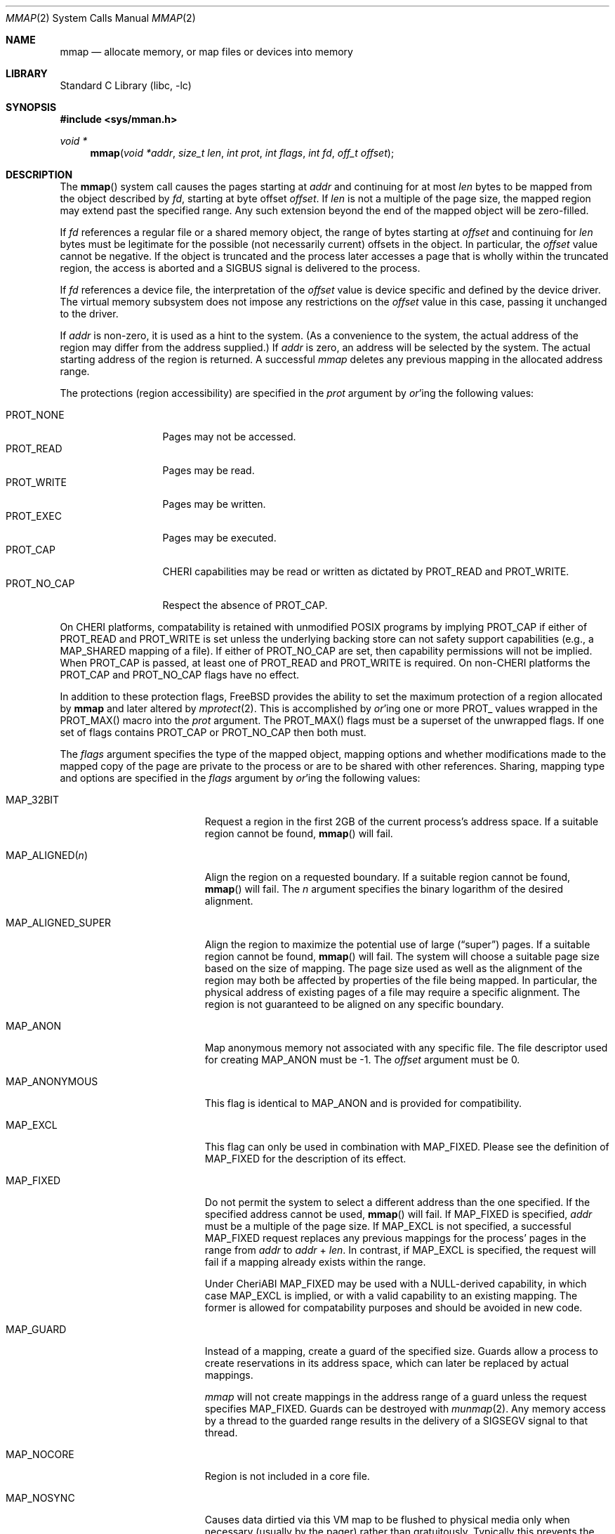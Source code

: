 .\" Copyright (c) 1991, 1993
.\"	The Regents of the University of California.  All rights reserved.
.\" Copyright (c) 2016 SRI International
.\"
.\" This software was developed by SRI International and the University of
.\" Cambridge Computer Laboratory under DARPA/AFRL contract FA8750-10-C-0237
.\" ("CTSRD"), as part of the DARPA CRASH research programme.
.\"
.\" Redistribution and use in source and binary forms, with or without
.\" modification, are permitted provided that the following conditions
.\" are met:
.\" 1. Redistributions of source code must retain the above copyright
.\"    notice, this list of conditions and the following disclaimer.
.\" 2. Redistributions in binary form must reproduce the above copyright
.\"    notice, this list of conditions and the following disclaimer in the
.\"    documentation and/or other materials provided with the distribution.
.\" 3. Neither the name of the University nor the names of its contributors
.\"    may be used to endorse or promote products derived from this software
.\"    without specific prior written permission.
.\"
.\" THIS SOFTWARE IS PROVIDED BY THE REGENTS AND CONTRIBUTORS ``AS IS'' AND
.\" ANY EXPRESS OR IMPLIED WARRANTIES, INCLUDING, BUT NOT LIMITED TO, THE
.\" IMPLIED WARRANTIES OF MERCHANTABILITY AND FITNESS FOR A PARTICULAR PURPOSE
.\" ARE DISCLAIMED.  IN NO EVENT SHALL THE REGENTS OR CONTRIBUTORS BE LIABLE
.\" FOR ANY DIRECT, INDIRECT, INCIDENTAL, SPECIAL, EXEMPLARY, OR CONSEQUENTIAL
.\" DAMAGES (INCLUDING, BUT NOT LIMITED TO, PROCUREMENT OF SUBSTITUTE GOODS
.\" OR SERVICES; LOSS OF USE, DATA, OR PROFITS; OR BUSINESS INTERRUPTION)
.\" HOWEVER CAUSED AND ON ANY THEORY OF LIABILITY, WHETHER IN CONTRACT, STRICT
.\" LIABILITY, OR TORT (INCLUDING NEGLIGENCE OR OTHERWISE) ARISING IN ANY WAY
.\" OUT OF THE USE OF THIS SOFTWARE, EVEN IF ADVISED OF THE POSSIBILITY OF
.\" SUCH DAMAGE.
.\"
.Dd August 14, 2023
.Dt MMAP 2
.Os
.Sh NAME
.Nm mmap
.Nd allocate memory, or map files or devices into memory
.Sh LIBRARY
.Lb libc
.Sh SYNOPSIS
.In sys/mman.h
.Ft void *
.Fn mmap "void *addr" "size_t len" "int prot" "int flags" "int fd" "off_t offset"
.Sh DESCRIPTION
The
.Fn mmap
system call causes the pages starting at
.Fa addr
and continuing for at most
.Fa len
bytes to be mapped from the object described by
.Fa fd ,
starting at byte offset
.Fa offset .
If
.Fa len
is not a multiple of the page size, the mapped region may extend past the
specified range.
Any such extension beyond the end of the mapped object will be zero-filled.
.Pp
If
.Fa fd
references a regular file or a shared memory object, the range of
bytes starting at
.Fa offset
and continuing for
.Fa len
bytes must be legitimate for the possible (not necessarily
current) offsets in the object.
In particular, the
.Fa offset
value cannot be negative.
If the object is truncated and the process later accesses a page that
is wholly within the truncated region, the access is aborted and a
.Dv SIGBUS
signal is delivered to the process.
.Pp
If
.Fa fd
references a device file, the interpretation of the
.Fa offset
value is device specific and defined by the device driver.
The virtual memory subsystem does not impose any restrictions on the
.Fa offset
value in this case, passing it unchanged to the driver.
.Pp
If
.Fa addr
is non-zero, it is used as a hint to the system.
(As a convenience to the system, the actual address of the region may differ
from the address supplied.)
If
.Fa addr
is zero, an address will be selected by the system.
The actual starting address of the region is returned.
A successful
.Fa mmap
deletes any previous mapping in the allocated address range.
.Pp
The protections (region accessibility) are specified in the
.Fa prot
argument by
.Em or Ns 'ing
the following values:
.Pp
.Bl -tag -width PROT_NO_CAP -compact
.It Dv PROT_NONE
Pages may not be accessed.
.It Dv PROT_READ
Pages may be read.
.It Dv PROT_WRITE
Pages may be written.
.It Dv PROT_EXEC
Pages may be executed.
.It Dv PROT_CAP
CHERI capabilities may be read or written as dictated by
.Dv PROT_READ
and
.Dv PROT_WRITE .
.It Dv PROT_NO_CAP
Respect the absence of
.Dv PROT_CAP .
.El
.Pp
On CHERI platforms, compatability is retained with unmodified POSIX
programs by implying
.Dv PROT_CAP
if either of
.Dv PROT_READ
and
.Dv PROT_WRITE
is set unless the underlying backing store can not safety support
capabilities (e.g., a
.Dv MAP_SHARED
mapping of a file).
If either of
.Dv PROT_NO_CAP
are set, then capability permissions will not be implied.
When
.Dv PROT_CAP
is passed, at least one of
.Dv PROT_READ
and
.Dv PROT_WRITE
is required.
On non-CHERI platforms the
.Dv PROT_CAP
and
.Dv PROT_NO_CAP
flags have no effect.
.Pp
In addition to these protection flags,
.Fx
provides the ability to set the maximum protection of a region allocated by
.Nm
and later altered by
.Xr mprotect 2 .
This is accomplished by
.Em or Ns 'ing
one or more
.Dv PROT_
values wrapped in the
.Dv PROT_MAX()
macro into the
.Fa prot
argument.
The
.Dv PROT_MAX()
flags must be a superset of the unwrapped flags.
If one set of flags contains
.Dv PROT_CAP
or
.Dv PROT_NO_CAP
then both must.
.Pp
The
.Fa flags
argument specifies the type of the mapped object, mapping options and
whether modifications made to the mapped copy of the page are private
to the process or are to be shared with other references.
Sharing, mapping type and options are specified in the
.Fa flags
argument by
.Em or Ns 'ing
the following values:
.Bl -tag -width MAP_PREFAULT_READ
.It Dv MAP_32BIT
Request a region in the first 2GB of the current process's address space.
If a suitable region cannot be found,
.Fn mmap
will fail.
.It Dv MAP_ALIGNED Ns Pq Fa n
Align the region on a requested boundary.
If a suitable region cannot be found,
.Fn mmap
will fail.
The
.Fa n
argument specifies the binary logarithm of the desired alignment.
.It Dv MAP_ALIGNED_SUPER
Align the region to maximize the potential use of large
.Pq Dq super
pages.
If a suitable region cannot be found,
.Fn mmap
will fail.
The system will choose a suitable page size based on the size of
mapping.
The page size used as well as the alignment of the region may both be
affected by properties of the file being mapped.
In particular,
the physical address of existing pages of a file may require a specific
alignment.
The region is not guaranteed to be aligned on any specific boundary.
.It Dv MAP_ANON
Map anonymous memory not associated with any specific file.
The file descriptor used for creating
.Dv MAP_ANON
must be \-1.
The
.Fa offset
argument must be 0.
.\".It Dv MAP_FILE
.\"Mapped from a regular file or character-special device memory.
.It Dv MAP_ANONYMOUS
This flag is identical to
.Dv MAP_ANON
and is provided for compatibility.
.It Dv MAP_EXCL
This flag can only be used in combination with
.Dv MAP_FIXED .
Please see the definition of
.Dv MAP_FIXED
for the description of its effect.
.It Dv MAP_FIXED
Do not permit the system to select a different address than the one
specified.
If the specified address cannot be used,
.Fn mmap
will fail.
If
.Dv MAP_FIXED
is specified,
.Fa addr
must be a multiple of the page size.
If
.Dv MAP_EXCL
is not specified, a successful
.Dv MAP_FIXED
request replaces any previous mappings for the process'
pages in the range from
.Fa addr
to
.Fa addr
+
.Fa len .
In contrast, if
.Dv MAP_EXCL
is specified, the request will fail if a mapping
already exists within the range.
.Pp
Under CheriABI
.Dv MAP_FIXED
may be used with a NULL-derived capability, in which case
.Dv MAP_EXCL
is implied, or with a valid capability to an existing mapping.
The former is allowed for compatability purposes and should be avoided
in new code.
.It Dv MAP_GUARD
Instead of a mapping, create a guard of the specified size.
Guards allow a process to create reservations in its address space,
which can later be replaced by actual mappings.
.Pp
.Fa mmap
will not create mappings in the address range of a guard unless
the request specifies
.Dv MAP_FIXED .
Guards can be destroyed with
.Xr munmap 2 .
Any memory access by a thread to the guarded range results
in the delivery of a
.Dv SIGSEGV
signal to that thread.
.It Dv MAP_NOCORE
Region is not included in a core file.
.It Dv MAP_NOSYNC
Causes data dirtied via this VM map to be flushed to physical media
only when necessary (usually by the pager) rather than gratuitously.
Typically this prevents the update daemons from flushing pages dirtied
through such maps and thus allows efficient sharing of memory across
unassociated processes using a file-backed shared memory map.
Without
this option any VM pages you dirty may be flushed to disk every so often
(every 30-60 seconds usually) which can create performance problems if you
do not need that to occur (such as when you are using shared file-backed
mmap regions for IPC purposes).
Dirty data will be flushed automatically when all mappings of an object are
removed and all descriptors referencing the object are closed.
Note that VM/file system coherency is
maintained whether you use
.Dv MAP_NOSYNC
or not.
This option is not portable
across
.Ux
platforms (yet), though some may implement the same behavior
by default.
.Pp
.Em WARNING !
Extending a file with
.Xr ftruncate 2 ,
thus creating a big hole, and then filling the hole by modifying a shared
.Fn mmap
can lead to severe file fragmentation.
In order to avoid such fragmentation you should always pre-allocate the
file's backing store by
.Fn write Ns ing
zero's into the newly extended area prior to modifying the area via your
.Fn mmap .
The fragmentation problem is especially sensitive to
.Dv MAP_NOSYNC
pages, because pages may be flushed to disk in a totally random order.
.Pp
The same applies when using
.Dv MAP_NOSYNC
to implement a file-based shared memory store.
It is recommended that you create the backing store by
.Fn write Ns ing
zero's to the backing file rather than
.Fn ftruncate Ns ing
it.
You can test file fragmentation by observing the KB/t (kilobytes per
transfer) results from an
.Dq Li iostat 1
while reading a large file sequentially, e.g.,\& using
.Dq Li dd if=filename of=/dev/null bs=32k .
.Pp
The
.Xr fsync 2
system call will flush all dirty data and metadata associated with a file,
including dirty NOSYNC VM data, to physical media.
The
.Xr sync 8
command and
.Xr sync 2
system call generally do not flush dirty NOSYNC VM data.
The
.Xr msync 2
system call is usually not needed since
.Bx
implements a coherent file system buffer cache.
However, it may be
used to associate dirty VM pages with file system buffers and thus cause
them to be flushed to physical media sooner rather than later.
.It Dv MAP_PREFAULT_READ
Immediately update the calling process's lowest-level virtual address
translation structures, such as its page table, so that every memory
resident page within the region is mapped for read access.
Ordinarily these structures are updated lazily.
The effect of this option is to eliminate any soft faults that would
otherwise occur on the initial read accesses to the region.
Although this option does not preclude
.Fa prot
from including
.Dv PROT_WRITE ,
it does not eliminate soft faults on the initial write accesses to the
region.
.It Dv MAP_PRIVATE
Modifications are private.
.It Dv MAP_SHARED
Modifications are shared.
.It Dv MAP_STACK
Creates both a mapped region that grows downward on demand and an
adjoining guard that both reserves address space for the mapped region
to grow into and limits the mapped region's growth.
Together, the mapped region and the guard occupy
.Fa len
bytes of the address space.
The guard starts at the returned address, and the mapped region ends at
the returned address plus
.Fa len
bytes.
Upon access to the guard, the mapped region automatically grows in size,
and the guard shrinks by an equal amount.
Essentially, the boundary between the guard and the mapped region moves
downward so that the access falls within the enlarged mapped region.
However, the guard will never shrink to less than the number of pages
specified by the sysctl
.Dv security.bsd.stack_guard_page ,
thereby ensuring that a gap for detecting stack overflow always exists
between the downward growing mapped region and the closest mapped region
beneath it.
.Pp
.Dv MAP_STACK
implies
.Dv MAP_ANON
and
.Fa offset
of 0.
The
.Fa fd
argument
must be -1 and
.Fa prot
must include at least
.Dv PROT_READ
and
.Dv PROT_WRITE .
The size of the guard, in pages, is specified by sysctl
.Dv security.bsd.stack_guard_page .
.Pp
Under CheriABI,
.Dv MAP_STACK
may not be combined with
.Dv MAP_FIXED
and an
.Fa addr
argument that is a valid pointer.
.El
.Pp
The
.Xr close 2
system call does not unmap pages, see
.Xr munmap 2
for further information.
.Sh NOTES
Although this implementation does not impose any alignment restrictions on
the
.Fa offset
argument, a portable program must only use page-aligned values.
.Pp
Large page mappings require that the pages backing an object be
aligned in matching blocks in both the virtual address space and RAM.
The system will automatically attempt to use large page mappings when
mapping an object that is already backed by large pages in RAM by
aligning the mapping request in the virtual address space to match the
alignment of the large physical pages.
The system may also use large page mappings when mapping portions of an
object that are not yet backed by pages in RAM.
The
.Dv MAP_ALIGNED_SUPER
flag is an optimization that will align the mapping request to the
size of a large page similar to
.Dv MAP_ALIGNED ,
except that the system will override this alignment if an object already
uses large pages so that the mapping will be consistent with the existing
large pages.
This flag is mostly useful for maximizing the use of large pages on the
first mapping of objects that do not yet have pages present in RAM.
.Sh RETURN VALUES
Upon successful completion,
.Fn mmap
returns a pointer to the mapped region.
Otherwise, a value of
.Dv MAP_FAILED
is returned and
.Va errno
is set to indicate the error.
.Pp
Under CheriABI, when a new region of address space is reserved,
.Nm
returns a capability with appropriate bounds (padded if required)
and permissions implied by the
.Dv PROT_MAX()
portion of the
.Fa prot
argument (or by the passed
.Dv PROT_*
flags if no
.Dv PROT_MAX()
values are given).
When the backing store of an existing mapping is updated via the
.Dv MAP_FIXED
flag, the passed value of
.Fa addr
is returned unmodified.
.Sh ERRORS
The
.Fn mmap
system call
will fail if:
.Bl -tag -width Er
.It Bq Er EACCES
The flag
.Dv PROT_READ
was specified as part of the
.Fa prot
argument and
.Fa fd
was not open for reading.
The flags
.Dv MAP_SHARED
and
.Dv PROT_WRITE
were specified as part of the
.Fa flags
and
.Fa prot
argument and
.Fa fd
was not open for writing.
.It Bq Er EBADF
The
.Fa fd
argument
is not a valid open file descriptor.
.It Bq Er EINVAL
An invalid (negative) value was passed in the
.Fa offset
argument, when
.Fa fd
referenced a regular file or shared memory.
.It Bq Er EINVAL
An invalid value was passed in the
.Fa prot
argument.
.It Bq Er EINVAL
An undefined option was set in the
.Fa flags
argument.
.It Bq Er EINVAL
Both
.Dv MAP_PRIVATE
and
.Dv MAP_SHARED
were specified.
.It Bq Er EINVAL
None of
.Dv MAP_ANON ,
.Dv MAP_GUARD ,
.Dv MAP_PRIVATE ,
.Dv MAP_SHARED ,
or
.Dv MAP_STACK
was specified.
At least one of these flags must be included.
.It Bq Er EINVAL
.Dv MAP_STACK
was specified and
.Va len
is less than or equal to the guard size.
.It Bq Er EINVAL
.Dv MAP_FIXED
was specified and the
.Fa addr
argument was not page aligned, or part of the desired address space
resides out of the valid address space for a user process.
.It Bq Er EINVAL
Both
.Dv MAP_FIXED
and
.Dv MAP_32BIT
were specified and part of the desired address space resides outside
of the first 2GB of user address space.
.It Bq Er EINVAL
The
.Fa len
argument
was equal to zero.
.It Bq Er EINVAL
.Dv MAP_ALIGNED
was specified and the desired alignment was either larger than the
virtual address size of the machine or smaller than a page.
.It Bq Er EINVAL
.Dv MAP_ANON
was specified and the
.Fa fd
argument was not -1.
.It Bq Er EINVAL
.Dv MAP_ANON
was specified and the
.Fa offset
argument was not 0.
.It Bq Er EINVAL
Both
.Dv MAP_FIXED
and
.Dv MAP_EXCL
were specified, but the requested region is already used by a mapping.
.It Bq Er EINVAL
.Dv MAP_EXCL
was specified, but
.Dv MAP_FIXED
was not.
.It Bq Er EINVAL
.Dv MAP_GUARD
was specified, but the
.Fa offset
argument was not zero, the
.Fa fd
argument was not -1, or the
.Fa prot
argument was not
.Dv PROT_NONE .
.It Bq Er EINVAL
.Dv MAP_GUARD
was specified together with one of the flags
.Dv MAP_ANON ,
.Dv MAP_PREFAULT ,
.Dv MAP_PREFAULT_READ ,
.Dv MAP_PRIVATE ,
.Dv MAP_SHARED ,
.Dv MAP_STACK .
.It Bq Er ENODEV
.Dv MAP_ANON
has not been specified and
.Fa fd
did not reference a regular or character special file.
.It Bq Er ENOMEM
.Dv MAP_FIXED
was specified and the
.Fa addr
argument was not available.
.Dv MAP_ANON
was specified and insufficient memory was available.
.It Bq Er EPROT
.Dv MAP_FIXED
was passed and there was insufficient space in the
.Fa addr
capability.
CheriABI only.
.It Bq Er ENOTSUP
The
.Fa prot
argument contains protections which are not a subset of the specified
maximum protections.
.It Bq Er ENOTSUP
.Dv PROT_CAP
without
.Dv PROT_READ
or
.Dv PROT_WRITE .
.El
.Sh SEE ALSO
.Xr madvise 2 ,
.Xr mincore 2 ,
.Xr minherit 2 ,
.Xr mlock 2 ,
.Xr mprotect 2 ,
.Xr msync 2 ,
.Xr munlock 2 ,
.Xr munmap 2 ,
.Xr getpagesize 3 ,
.Xr getpagesizes 3
.Sh HISTORY
The
.Nm
system call was first documented in
.Bx 4.2
and implemented in
.Bx 4.4 .
.\" XXX: lots of missing history of FreeBSD additions.
.Pp
The
.Dv PROT_MAX
functionality was introduced in
.Fx 13 .
.Sh BUGS
There are too many ways to call the
.Nm
interface incorrectly with too few error codes making debugging difficult.
On systems with the
.Xr ktrace 2
facility enabled, the system call error cause tracepoint may prove helpful
in explaining which constraint been violated.
.Nm
calls.
